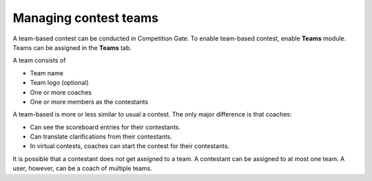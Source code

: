 .. _operator_uriel_team:

Managing contest teams
======================

A team-based contest can be conducted in Competition Gate. To enable team-based contest, enable **Teams** module. Teams can be assigned in the **Teams** tab.

A team consists of

- Team name
- Team logo (optional)
- One or more coaches
- One or more members as the contestants

A team-based is more or less similar to usual a contest. The only major difference is that coaches:

- Can see the scoreboard entries for their contestants.
- Can translate clarifications from their contestants.
- In virtual contests, coaches can start the contest for their contestants.

It is possible that a contestant does not get assigned to a team. A contestant can be assigned to at most one team. A user, however, can be a coach of multiple teams.
